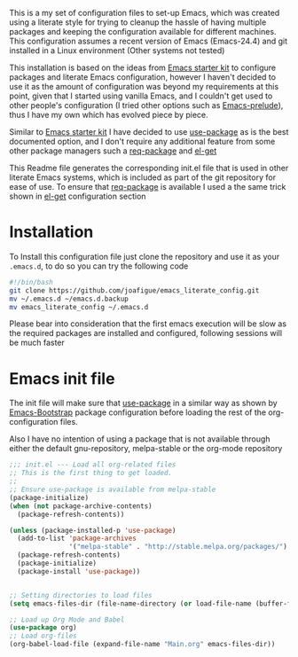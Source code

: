 
This is a my set of configuration files to set-up Emacs, which was created using a literate style for trying to cleanup the hassle of having multiple packages and keeping the configuration available for different machines.
This configuration assumes a recent version of Emacs (Emacs-24.4) and git installed in a Linux environment (Other systems not tested)

This installation is based on the ideas from  [[https://github.com/eschulte/emacs24-starter-kit/][Emacs starter kit]] to configure packages and literate Emacs configuration, however I haven't decided to use it as the amount of configuration was beyond my requirements at this point, given that I started using vanilla Emacs, and I couldn't get used to other people's configuration (I tried other options such as [[https://github.com/bbatsov/prelude][Emacs-prelude]]), thus I have my own which has evolved piece by piece.

Similar to  [[https://github.com/eschulte/emacs24-starter-kit/][Emacs starter kit]] I have decided to use [[https://github.com/jwiegley/use-package][use-package]]  as is the best documented option, and I don't require any additional feature from some other package managers such a  [[https://github.com/edvorg/req-package][req-package]] and  [[https://github.com/dimitri/el-get][el-get]]
 
This Readme file generates the corresponding init.el file that is used in other literate Emacs systems, which is included as part of the git repository for ease of use. To ensure that  [[https://github.com/edvorg/req-package][req-package]]  is available I used a the same trick shown in [[https://github.com/dimitri/el-get#alternative-basic-setup-with-installation-via-melpa][el-get]] configuration section

* Installation
To Install this configuration file just clone the repository and use it as your =.emacs.d=, to do so you can try the following code
#+BEGIN_SRC sh :tangle no
  #!/bin/bash
  git clone https://github.com/joafigue/emacs_literate_config.git
  mv ~/.emacs.d ~/emacs.d.backup
  mv emacs_literate_config ~/.emacs.d
#+END_SRC
 Please bear into consideration that the first emacs execution will be slow as the required packages are installed and configured, following sessions will be much faster

* Emacs init file
  :PROPERTIES:
  :tangle:   init.el
  :END:

The init file will make sure that  [[https://github.com/jwiegley/use-package][use-package]] in a similar way as shown by [[http://emacs-bootstrap.com/][Emacs-Bootstrap]] package configuration before loading the rest of the org-configuration files.

Also I have no intention of using a package that is not available through either the default gnu-repository, melpa-stable or the org-mode repository

#+BEGIN_SRC emacs-lisp
  ;;; init.el --- Load all org-related files
  ;; This is the first thing to get loaded.
  ;;
  ;; Ensure use-package is available from melpa-stable
  (package-initialize)
  (when (not package-archive-contents)
    (package-refresh-contents))

  (unless (package-installed-p 'use-package)
    (add-to-list 'package-archives
                 '("melpa-stable" . "http://stable.melpa.org/packages/") t)
    (package-refresh-contents)
    (package-initialize)
    (package-install 'use-package))


  ;; Setting directories to load files
  (setq emacs-files-dir (file-name-directory (or load-file-name (buffer-file-name))))

  ;; Load up Org Mode and Babel
  (use-package org)
  ;; Load org-files
  (org-babel-load-file (expand-file-name "Main.org" emacs-files-dir))
#+END_SRC

